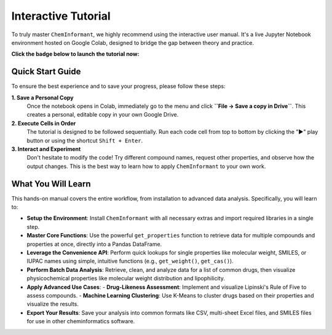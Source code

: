 ======================
Interactive Tutorial
======================

To truly master ``ChemInformant``, we highly recommend using the interactive user manual. It's a live Jupyter Notebook environment hosted on Google Colab, designed to bridge the gap between theory and practice.

**Click the badge below to launch the tutorial now:**

.. image:: https://colab.research.google.com/assets/colab-badge.svg
   :target: https://colab.research.google.com/github/HzaCode/ChemInformant/blob/main/examples/ChemInformant_User_Manual_v1.0.ipynb
   :alt: Open in Colab

--------------------
**Quick Start Guide**
--------------------

To ensure the best experience and to save your progress, please follow these steps:

**1. Save a Personal Copy**
   Once the notebook opens in Colab, immediately go to the menu and click **``File -> Save a copy in Drive``**. This creates a personal, editable copy in your own Google Drive.

**2. Execute Cells in Order**
   The tutorial is designed to be followed sequentially. Run each code cell from top to bottom by clicking the "▶️" play button or using the shortcut ``Shift + Enter``.

**3. Interact and Experiment**
   Don't hesitate to modify the code! Try different compound names, request other properties, and observe how the output changes. This is the best way to learn how to apply ``ChemInformant`` to your own work.

--------------------------
**What You Will Learn**
--------------------------

This hands-on manual covers the entire workflow, from installation to advanced data analysis. Specifically, you will learn to:

*   **Setup the Environment**:
    Install ``ChemInformant`` with all necessary extras and import required libraries in a single step.

*   **Master Core Functions**:
    Use the powerful ``get_properties`` function to retrieve data for multiple compounds and properties at once, directly into a Pandas DataFrame.

*   **Leverage the Convenience API**:
    Perform quick lookups for single properties like molecular weight, SMILES, or IUPAC names using simple, intuitive functions (e.g., ``get_weight()``, ``get_cas()``).

*   **Perform Batch Data Analysis**:
    Retrieve, clean, and analyze data for a list of common drugs, then visualize physicochemical properties like molecular weight distribution and lipophilicity.

*   **Apply Advanced Use Cases**:
    - **Drug-Likeness Assessment**: Implement and visualize Lipinski's Rule of Five to assess compounds.
    - **Machine Learning Clustering**: Use K-Means to cluster drugs based on their properties and visualize the results.

*   **Export Your Results**:
    Save your analysis into common formats like CSV, multi-sheet Excel files, and SMILES files for use in other cheminformatics software.
